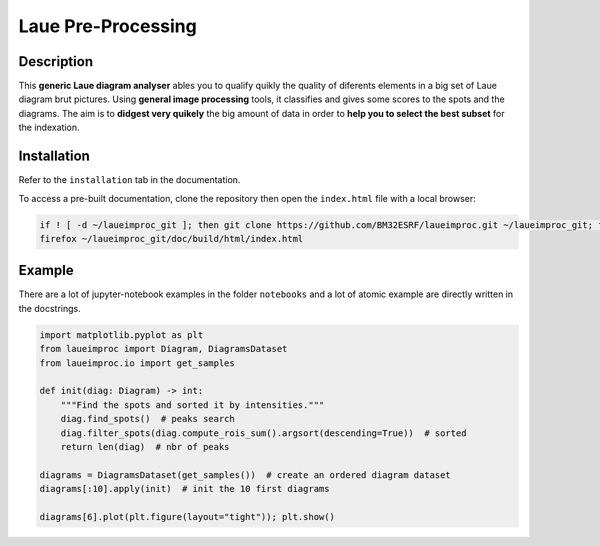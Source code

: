 *******************
Laue Pre-Processing
*******************

.. image:: https://img.shields.io/badge/License-MIT-green.svg
    :alt: [license MIT]
    :target: https://opensource.org/licenses/MIT

.. image:: https://img.shields.io/badge/linting-pylint-green
    :alt: [linting: pylint]
    :target: https://github.com/pylint-dev/pylint

.. image:: https://img.shields.io/badge/tests-pass-green
    :alt: [testing]
    :target: https://docs.pytest.org/

.. image:: https://img.shields.io/badge/python-3.9%20%7C%203.10%20%7C%203.11%20%7C%203.12-blue
    :alt: [versions]
    :target: https://github.com/BM32ESRF/laueimproc/laueimproc/testing


Description
===========

This **generic Laue diagram analyser** ables you to qualify quikly the quality of diferents elements in a big set of Laue diagram brut pictures.
Using **general image processing** tools, it classifies and gives some scores to the spots and the diagrams. The aim is to **didgest very quikely** the big amount of data in order to **help you to select the best subset** for the indexation.


Installation
============

Refer to the ``installation`` tab in the documentation.

To access a pre-built documentation, clone the repository then open the ``index.html`` file with a local browser:

.. code-block:: shell

    if ! [ -d ~/laueimproc_git ]; then git clone https://github.com/BM32ESRF/laueimproc.git ~/laueimproc_git; fi
    firefox ~/laueimproc_git/doc/build/html/index.html


Example
=======

There are a lot of jupyter-notebook examples in the folder ``notebooks`` and a lot of atomic example are directly written in the docstrings.

.. code-block:: python

    import matplotlib.pyplot as plt
    from laueimproc import Diagram, DiagramsDataset
    from laueimproc.io import get_samples

    def init(diag: Diagram) -> int:
        """Find the spots and sorted it by intensities."""
        diag.find_spots()  # peaks search
        diag.filter_spots(diag.compute_rois_sum().argsort(descending=True))  # sorted
        return len(diag)  # nbr of peaks

    diagrams = DiagramsDataset(get_samples())  # create an ordered diagram dataset
    diagrams[:10].apply(init)  # init the 10 first diagrams

    diagrams[6].plot(plt.figure(layout="tight")); plt.show()

.. image:: https://github.com/BM32ESRF/laueimproc/doc/images/diag_06.avif
    :alt: matplotlib figure of diagram 6
